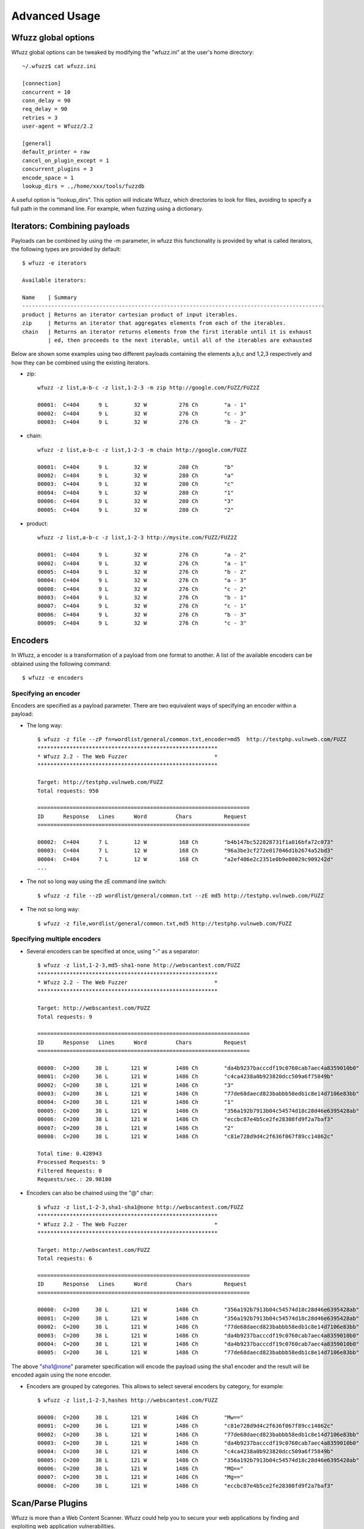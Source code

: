 Advanced Usage
===============

Wfuzz global options
--------------------

Wfuzz global options can be tweaked by modifying the "wfuzz.ini" at the user's home directory::

    ~/.wfuzz$ cat wfuzz.ini 

    [connection]
    concurrent = 10
    conn_delay = 90
    req_delay = 90
    retries = 3
    user-agent = Wfuzz/2.2

    [general]
    default_printer = raw
    cancel_on_plugin_except = 1
    concurrent_plugins = 3
    encode_space = 1
    lookup_dirs = .,/home/xxx/tools/fuzzdb


A useful option is "lookup_dirs". This option will indicate Wfuzz, which directories to look for files, avoiding to specify a full path in the command line. For example, when fuzzing using a dictionary.

Iterators: Combining payloads
-----------------------------

Payloads can be combined by using the -m parameter, in wfuzz this functionality is provided by what is called iterators, the following types are provided by default::

    $ wfuzz -e iterators

    Available iterators:

    Name    | Summary                                                                           
    ----------------------------------------------------------------------------------------------
    product | Returns an iterator cartesian product of input iterables.                         
    zip     | Returns an iterator that aggregates elements from each of the iterables.          
    chain   | Returns an iterator returns elements from the first iterable until it is exhaust  
            | ed, then proceeds to the next iterable, until all of the iterables are exhausted  


Below are shown some examples using two different payloads containing the elements a,b,c and 1,2,3 respectively and how they can be combined using the existing iterators.

* zip::

    wfuzz -z list,a-b-c -z list,1-2-3 -m zip http://google.com/FUZZ/FUZ2Z

    00001:  C=404      9 L        32 W          276 Ch        "a - 1"
    00002:  C=404      9 L        32 W          276 Ch        "c - 3"
    00003:  C=404      9 L        32 W          276 Ch        "b - 2"

* chain::

    wfuzz -z list,a-b-c -z list,1-2-3 -m chain http://google.com/FUZZ

    00001:  C=404      9 L        32 W          280 Ch        "b"
    00002:  C=404      9 L        32 W          280 Ch        "a"
    00003:  C=404      9 L        32 W          280 Ch        "c"
    00004:  C=404      9 L        32 W          280 Ch        "1"
    00006:  C=404      9 L        32 W          280 Ch        "3"
    00005:  C=404      9 L        32 W          280 Ch        "2"

* product::

    wfuzz -z list,a-b-c -z list,1-2-3 http://mysite.com/FUZZ/FUZ2Z

    00001:  C=404      9 L        32 W          276 Ch        "a - 2"
    00002:  C=404      9 L        32 W          276 Ch        "a - 1"
    00005:  C=404      9 L        32 W          276 Ch        "b - 2"
    00004:  C=404      9 L        32 W          276 Ch        "a - 3"
    00008:  C=404      9 L        32 W          276 Ch        "c - 2"
    00003:  C=404      9 L        32 W          276 Ch        "b - 1"
    00007:  C=404      9 L        32 W          276 Ch        "c - 1"
    00006:  C=404      9 L        32 W          276 Ch        "b - 3"
    00009:  C=404      9 L        32 W          276 Ch        "c - 3"

Encoders
--------

In Wfuzz, a encoder is a transformation of a payload from one format to another. A list of the available encoders can be obtained using the following command::

    $ wfuzz -e encoders

Specifying an encoder
^^^^^^^^^^^^^^^^^^^^^^

Encoders are specified as a payload parameter. There are two equivalent ways of specifying an encoder within a payload:

* The long way::

    $ wfuzz -z file --zP fn=wordlist/general/common.txt,encoder=md5  http://testphp.vulnweb.com/FUZZ
    ********************************************************
    * Wfuzz 2.2 - The Web Fuzzer                           *
    ********************************************************

    Target: http://testphp.vulnweb.com/FUZZ
    Total requests: 950

    ==================================================================
    ID      Response   Lines      Word         Chars          Request    
    ==================================================================

    00002:  C=404      7 L        12 W          168 Ch        "b4b147bc522828731f1a016bfa72c073"
    00003:  C=404      7 L        12 W          168 Ch        "96a3be3cf272e017046d1b2674a52bd3"
    00004:  C=404      7 L        12 W          168 Ch        "a2ef406e2c2351e0b9e80029c909242d"
    ...

* The not so long way using the zE command line switch::

    $ wfuzz -z file --zD wordlist/general/common.txt --zE md5 http://testphp.vulnweb.com/FUZZ

* The not so long way::

    $ wfuzz -z file,wordlist/general/common.txt,md5 http://testphp.vulnweb.com/FUZZ

Specifying multiple encoders
^^^^^^^^^^^^^^^^^^^^^^^^^^^^^

* Several encoders can be specified at once, using "-" as a separator::

    $ wfuzz -z list,1-2-3,md5-sha1-none http://webscantest.com/FUZZ
    ********************************************************
    * Wfuzz 2.2 - The Web Fuzzer                           *
    ********************************************************

    Target: http://webscantest.com/FUZZ
    Total requests: 9

    ==================================================================
    ID      Response   Lines      Word         Chars          Request    
    ==================================================================

    00000:  C=200     38 L       121 W         1486 Ch        "da4b9237bacccdf19c0760cab7aec4a8359010b0"
    00001:  C=200     38 L       121 W         1486 Ch        "c4ca4238a0b923820dcc509a6f75849b"
    00002:  C=200     38 L       121 W         1486 Ch        "3"
    00003:  C=200     38 L       121 W         1486 Ch        "77de68daecd823babbb58edb1c8e14d7106e83bb"
    00004:  C=200     38 L       121 W         1486 Ch        "1"
    00005:  C=200     38 L       121 W         1486 Ch        "356a192b7913b04c54574d18c28d46e6395428ab"
    00006:  C=200     38 L       121 W         1486 Ch        "eccbc87e4b5ce2fe28308fd9f2a7baf3"
    00007:  C=200     38 L       121 W         1486 Ch        "2"
    00008:  C=200     38 L       121 W         1486 Ch        "c81e728d9d4c2f636f067f89cc14862c"

    Total time: 0.428943
    Processed Requests: 9
    Filtered Requests: 0
    Requests/sec.: 20.98180

* Encoders can also be chained using the "@" char::

    $ wfuzz -z list,1-2-3,sha1-sha1@none http://webscantest.com/FUZZ
    ********************************************************
    * Wfuzz 2.2 - The Web Fuzzer                           *
    ********************************************************

    Target: http://webscantest.com/FUZZ
    Total requests: 6

    ==================================================================
    ID      Response   Lines      Word         Chars          Request    
    ==================================================================

    00000:  C=200     38 L       121 W         1486 Ch        "356a192b7913b04c54574d18c28d46e6395428ab"
    00001:  C=200     38 L       121 W         1486 Ch        "356a192b7913b04c54574d18c28d46e6395428ab"
    00002:  C=200     38 L       121 W         1486 Ch        "77de68daecd823babbb58edb1c8e14d7106e83bb"
    00003:  C=200     38 L       121 W         1486 Ch        "da4b9237bacccdf19c0760cab7aec4a8359010b0"
    00004:  C=200     38 L       121 W         1486 Ch        "da4b9237bacccdf19c0760cab7aec4a8359010b0"
    00005:  C=200     38 L       121 W         1486 Ch        "77de68daecd823babbb58edb1c8e14d7106e83bb"

The above "sha1@none" parameter specification will encode the payload using the sha1 encoder and the result will be encoded again using the none encoder.

* Encoders are grouped by categories. This allows to select several encoders by category, for example::

    $ wfuzz -z list,1-2-3,hashes http://webscantest.com/FUZZ

    00000:  C=200     38 L       121 W         1486 Ch        "Mw=="
    00001:  C=200     38 L       121 W         1486 Ch        "c81e728d9d4c2f636f067f89cc14862c"
    00002:  C=200     38 L       121 W         1486 Ch        "77de68daecd823babbb58edb1c8e14d7106e83bb"
    00003:  C=200     38 L       121 W         1486 Ch        "da4b9237bacccdf19c0760cab7aec4a8359010b0"
    00004:  C=200     38 L       121 W         1486 Ch        "c4ca4238a0b923820dcc509a6f75849b"
    00005:  C=200     38 L       121 W         1486 Ch        "356a192b7913b04c54574d18c28d46e6395428ab"
    00006:  C=200     38 L       121 W         1486 Ch        "MQ=="
    00007:  C=200     38 L       121 W         1486 Ch        "Mg=="
    00008:  C=200     38 L       121 W         1486 Ch        "eccbc87e4b5ce2fe28308fd9f2a7baf3"

Scan/Parse Plugins
------------------

Wfuzz is more than a Web Content Scanner. Wfuzz could help you to secure your web applications by finding and exploiting web application vulnerabilities.

Wfuzz's web application vulnerability scanner is supported by plugins. A list of scanning plugins can be obtained using the following command::

    $ wfuzz -e scripts

Scripts are grouped in categories. A script could belong to several categories at the same time.

There are two general categories:

* passive: Passive scripts analyse existing requests and responses without performing new requests.
* active: Active scripts perform new requests to the application to probe it for vulnerabilities.

Additional categories are:

* discovery: Discovery plugins help crawling a website by automatically enqueuing discovered content to wfuzz request's pool.

The default category groups the plugins that are run by default.

Scanning mode is indicated when using the --script parameter followed by the selected plugins. Plugins could be selected by category or name, wildcards can also be used.

The -A switch is an alias for --script=default.

Script's detailed information can be obtained using --scrip-help, for example::

    $ wfuzz --script-help=default

An example, parsing a "robots.txt" file is shown below::

    $ wfuzz --script=robots -z list,robots.txt http://www.webscantest.com/FUZZ
    ********************************************************
    * Wfuzz 2.2 - The Web Fuzzer                           *
    ********************************************************

    Target: http://www.webscantest.com/FUZZ
    Total requests: 1

    ==================================================================
    ID      Response   Lines      Word         Chars          Request    
    ==================================================================

    00001:  C=200      6 L        10 W          101 Ch        "robots.txt"
    |_ Plugin robots enqueued 4 more requests (rlevel=1)
    00002:  C=200     40 L       117 W         1528 Ch        "/osrun/"
    00003:  C=200     55 L       132 W         1849 Ch        "/cal_endar/"
    00004:  C=200     40 L       123 W         1611 Ch        "/crawlsnags/"
    00005:  C=200     85 L       197 W         3486 Ch        "/static/"

    Total time: 0
    Processed Requests: 5 (1 + 4)
    Filtered Requests: 0
    Requests/sec.: 0

In order to not scan the same requests (with the same parameters) over an over again, there is a cache,the cache can be disabled with the --no-cache flag.

For example, if we target a web server with the same URL but different parameter values, we get::

    $ wfuzz -z range --zD 0-3 -z list --zD "'" -u http://testphp.vulnweb.com/artists.php?artist=FUZZFUZ2Z -A

    000000004:   0.195s       200        101 L    287 W    3986 Ch     nginx/1.4.1                                                       "3 - '"                                                                                                                                    
    |_  Error identified: Warning: mysql_fetch_array()
    000000001:   0.198s       200        101 L    287 W    3986 Ch     nginx/1.4.1                                                       "0 - '"                                                                                                                                    
    000000002:   0.198s       200        101 L    287 W    3986 Ch     nginx/1.4.1                                                       "1 - '"                                                                                                                                    
    000000003:   0.198s       200        101 L    287 W    3986 Ch     nginx/1.4.1                                                       "2 - '"                                                                                                                                    

But, if we do the same but disabling the cache::

    $ wfuzz -z range --zD 0-3 -z list --zD "'" -u http://testphp.vulnweb.com/artists.php?artist=FUZZFUZ2Z -A --no-cache

    000000004:   1.170s       200        101 L    287 W    3986 Ch     nginx/1.4.1                                                       "3 - '"                                                                                                                                    
    |_  Error identified: Warning: mysql_fetch_array()
    000000002:   1.173s       200        101 L    287 W    3986 Ch     nginx/1.4.1                                                       "1 - '"                                                                                                                                    
    |_  Error identified: Warning: mysql_fetch_array()
    000000001:   1.174s       200        101 L    287 W    3986 Ch     nginx/1.4.1                                                       "0 - '"                                                                                                                                    
    |_  Error identified: Warning: mysql_fetch_array()
    000000003:   1.173s       200        101 L    287 W    3986 Ch     nginx/1.4.1                                                       "2 - '"                                                                                                                                    
    |_  Error identified: Warning: mysql_fetch_array()

Custom scripts
^^^^^^^^^^^^^^

If you would like to create customs scripts, place them in your home directory. In order to leverage this feature, a directory named "scripts" must be created underneath the ".wfuzz" directory.


Recipes
-------

You could save Wfuzz command line options to a file for later execution or for easy distribution. 

To create a recipe, execute the following::

    $ wfuzz --script=robots -z list,robots.txt --dump-recipe /tmp/recipe http://www.webscantest.com/FUZZ

Then, execute Wfuzz using the stored options by using the "--recipe" option::

    $ wfuzz --recipe /tmp/recipe 
    ********************************************************
    * Wfuzz 2.2 - The Web Fuzzer                           *
    ********************************************************

    Target: http://www.webscantest.com/FUZZ
    Total requests: 1

    ==================================================================
    ID      Response   Lines      Word         Chars          Request    
    ==================================================================

    00001:  C=200      6 L        10 W          101 Ch        "robots.txt"
    |_ Plugin robots enqueued 4 more requests (rlevel=1)
    00002:  C=200     40 L       117 W         1528 Ch        "/osrun/"
    00003:  C=200     55 L       132 W         1849 Ch        "/cal_endar/"
    00004:  C=200     40 L       123 W         1611 Ch        "/crawlsnags/"
    00005:  C=200     85 L       197 W         3486 Ch        "/static/"

    Total time: 1.341176
    Processed Requests: 5 (1 + 4)
    Filtered Requests: 0
    Requests/sec.: 3.728071

You can combine a recipe with additional command line options, for example::

    $ wfuzz --recipe /tmp/recipe -b cookie1=value

Several recipes can also be combined::

    $ wfuzz --recipe /tmp/recipe --recipe /tmp/recipe2

In case of repeated options, command line options have precedence over options included in the recipe. Last recipe has precedence.

Connect to an specific host
---------------------------------------

The --ip option can be used to connect to a specific host and port instead of the URL's host and port::

    $ wfuzz -z range,1-1 --ip 127.0.0.1 http://www.google.com/anything/FUZZ

This useful, for example, to test if a reverse proxy can be manipulated into misrouting requests to a destination of our choice.


Scan Mode: Ignore Errors and Exceptions
---------------------------------------

In the event of a network problem (e.g. DNS failure, refused connection, etc.), Wfuzz will raise an exception and stop execution as shown below::

    $ wfuzz -z list,support-web-none http://FUZZ.google.com/
    ********************************************************
    * Wfuzz 2.2 - The Web Fuzzer                           *
    ********************************************************

    Target: http://FUZZ.google.com/
    Total requests: 3

    ==================================================================
    ID      Response   Lines      Word         Chars          Request    
    ==================================================================


    Fatal exception: Pycurl error 6: Could not resolve host: none.google.com


You can tell Wfuzz to continue execution, ignoring errors by supplying the -Z switch. The latter command in scan mode will get the following results::

    $ wfuzz -z list,support-web-none -Z http://FUZZ.google.com/
    ********************************************************
    * Wfuzz 2.2 - The Web Fuzzer                           *
    ********************************************************

    Target: http://FUZZ.google.com/
    Total requests: 3

    ==================================================================
    ID      Response   Lines      Word         Chars          Request    
    ==================================================================

    00002:  C=404     11 L        72 W         1561 Ch        "web"
    00003:  C=XXX      0 L         0 W            0 Ch        "none! Pycurl error 6: Could not resolve host: none.google.com"
    00001:  C=301      6 L        14 W          224 Ch        "support"

    Total time: 1.064229
    Processed Requests: 3
    Filtered Requests: 0
    Requests/sec.: 2.818939

Errors are shown as a result with the XXX code, the payload used followed by an exclamation mark and the companion exception message. Error codes can be filtered using the "XXX" expression. For example::

    $ wfuzz -z list,support-web-none -Z --hc XXX http://FUZZ.google.com/
    ********************************************************
    * Wfuzz 2.2 - The Web Fuzzer                           *
    ********************************************************

    Target: http://FUZZ.google.com/
    Total requests: 3

    ==================================================================
    ID      Response   Lines      Word         Chars          Request    
    ==================================================================

    00002:  C=404     11 L        72 W         1561 Ch        "web"
    00001:  C=301      6 L        14 W          224 Ch        "support"

    Total time: 0.288635
    Processed Requests: 3
    Filtered Requests: 1
    Requests/sec.: 10.39374

When Wfuzz is used in scan mode, HTTP requests will take longer time due to network error timeouts. These can be tweaked using the --req-delay and --conn-delay command line parameters.

Timeouts
^^^^^^^^

You can tell Wfuzz to stop waiting for server to response a connection request after a given number of seconds --conn-delay and also the maximum number of seconds that the response is allowed to take using --req-delay parameter.

These timeouts are really handy when you are using Wfuzz to brute force resources behind a proxy, ports, hostnames, virtual hosts, etc.

Filter Language
---------------

Wfuzz's filter language grammar is build using `pyparsing <http://pyparsing.wikispaces.com/>`_, therefore it must be installed before using the command line parameters "--filter, --prefilter, --slice, --field and --efield".

The information about the filter language can be also obtained executing::

    wfuzz --filter-help

A filter expression must be built using the following symbols and operators:

* Boolean Operators

"and", "or" and "not" operators could be used to build conditional expressions.

* Expression Operators

Expressions operators such as "= != < > >= <=" could be used to check values. Additionally, the following operators for matching text are available:

============ ====================================================================
Operator     Description
============ ====================================================================
=~           True when the regular expression specified matches the value.
~            Equivalent to Python's "str2" in "str1" (case insensitive)
!~           Equivalent to Python's "str2" not in "str1" (case insensitive)
============ ====================================================================

Also, assignment operators:

============ ====================================================================
Operator     Description
============ ====================================================================
:=           Assigns a value
=+           Concatenates value at the left
=-           Concatenates value at the right
============ ====================================================================

Where values could be:

* Basic primitives:

============ ====================
Long Name    Description
============ ====================
'string'     Quoted string
0..9+        Integer values
XXX          HTTP request error code
BBB          Baseline
============ ====================

* Values can also be modified using the following operators:

================================ ======================= =============================================
Name                             Short version           Description
================================ ======================= =============================================
value|unquote()                  value|un()              Unquotes the value
value|lower()                    value|l()               lower-case of the value
value|upper()                                            upper-case of the value
value|encode('encoder', 'value') value|e('enc', 'val')   Returns encoder.encode(value)
value|decode('decoder', 'value') value|d('dec', 'val')   Returns encoder.decode(value)
value|replace('what', 'with')    value|r('what', 'with') Returns value replacing what for with
value|unique()                   value|u()               Returns True if a value is unique.
value|startswith('value')        value|sw('value')       Returns true if the value string starts with param
value|gregex('expression')       value|gre('exp')        Returns first regex group that matches in value
================================ ======================= =============================================

* When a FuzzResult is available, you could perform runtime introspection of the objects using the following symbols

============ ============== =============================================
Name         Short version  Description
============ ============== =============================================
url                         Wfuzz's result HTTP request url
description                 Wfuzz's result description
nres                        Wfuzz's result identifier
code         c              Wfuzz's result HTTP response's code
chars        h              Wfuzz's result HTTP response chars
lines        l              Wfuzz's result HTTP response lines
words        w              Wfuzz's result HTTP response words
md5                         Wfuzz's result HTTP response md5 hash
history      r              Wfuzz's result associated FuzzRequest object
plugins                     Wfuzz's results associated plugins result in the form of {'plugin id': ['result']}
============ ============== =============================================

FuzzRequest object's attribute (you need to use the r. prefix) such as:

============================ =============================================
Name                         Description
============================ =============================================
url                          HTTP request's url
urlp                         HTTP request's parsed url (see section below).
method                       HTTP request's verb
scheme                       HTTP request's scheme
host                         HTTP request's host
content                      HTTP response's content
raw_content                  HTTP response's content including headers
cookies.all                  All HTTP request and response cookies
cookies.request              HTTP requests cookieS
cookies.response             HTTP response cookies
cookies.request.<<name>>     Specified HTTP request cookie
cookies.response.<<name>>    Specified HTTP response cookie
headers.all                  All HTTP request and response headers
headers.request              HTTP request headers
headers.response             HTTP response headers
headers.request.<<name>>     Specified HTTP request header case insensitive
headers.response.<<name>>    Specified HTTP response header insensitive
params.all                   All HTTP request GET and POST parameters
params.get                   All HTTP request GET parameters
params.post                  HTTP request POST parameters in returned as a dictionary
params.raw_post              HTTP request POST parameters payload
params.get.<<name>>          Spcified HTTP request GET parameter
params.post.<<name>>         Spcified HTTP request POST parameter
pstrip                       Returns a signature of the HTTP request using the parameter's names without values (useful for unique operations)
is_path                      Returns true when the HTTP request path refers to a directory.
reqtime                      Returns the total time that HTTP request took to be retrieved
============================ =============================================

It is worth noting that Wfuzz will try to parse the POST parameters according to the specified content type header. Currently, application/x-www-form-urlencoded, multipart/form-dat and application/json are supported. This is prone to error depending on the data format, raw_post will not try to do any processing.

FuzzRequest URL field is broken in smaller (read only) parts using the urlparse Python's module in the urlp attribute.

Urlparse parses a URL into: scheme://netloc/path;parameters?query#fragment. For example, for the "http://www.google.com/dir/test.php?id=1" URL you can get the following values:

=================== =============================================
Name                Value
=================== =============================================
urlp.scheme          http
urlp.netloc          www.google.com
urlp.path            /dir/test.php
urlp.params
urlp.query           id=1
urlp.fragment      
urlp.ffname          test.php
urlp.fext            .php
urlp.fname           test
urlp.hasquery        Returns true when the URL contains a query string.
urlp.isbllist        Returns true when the URL file extension is included in the configuration discovery's blacklist
=================== =============================================

Payload introspection can also be performed by using the keyword FUZZ:

============ ==============================================
Name         Description
============ ==============================================
FUZnZ        Allows to access the Nth payload string
FUZnZ[field] Allows to access the Nth payload attributes
============ ==============================================

Where field is one of the described above.

Filtering results
^^^^^^^^^^^^^^^^^

The --filter command line parameter in conjunction with the described filter language allows you to perform more complex result triage than the standard filter switches such as "--hc/hl/hw/hh", "--sc/sl/sw/sh" and "-ss/hs".

An example below::

    $ wfuzz -z range,0-10 --filter "c=200 and l>97" http://testphp.vulnweb.com/listproducts.php?cat=FUZZ
    ********************************************************
    * Wfuzz 2.2 - The Web Fuzzer                           *
    ********************************************************

    Target: http://testphp.vulnweb.com/listproducts.php?cat=FUZZ
    Total requests: 11

    ==================================================================
    ID      Response   Lines      Word         Chars          Request    
    ==================================================================

    00003:  C=200     99 L       302 W         4442 Ch        "2"
    00002:  C=200    102 L       434 W         7011 Ch        "1"

    Total time: 1.452705
    Processed Requests: 11
    Filtered Requests: 9
    Requests/sec.: 7.572076

Using result and payload introspection to look for specific content returned in the response::

    $ wfuzz -z list,echoedback -d searchFor=FUZZ --filter "content~FUZZ" http://testphp.vulnweb.com/search.php?test=query

Which is equivalent to::

    $ wfuzz -z list,echoedback -d searchFor=FUZZ --ss "echoedback" http://testphp.vulnweb.com/search.php?test=query

A more interesting variation of the above examples could be::

    $ wfuzz -w fuzzdb/attack/xss/xss-rsnake.txt -d searchFor=FUZZ --filter "content~FUZZ" http://testphp.vulnweb.com/search.php?test=query

You can use the fields as boolean values as well. For example, this filter will show only the requests with parameters::

    $ wfuzz -z range --zD 0-1 -u http://testphp.vulnweb.com/artists.php?artist=FUZZ --filter 'r.params.all'

Results with plugin issues can be filter as well::

    $ wfuzz -z list --zD index -u http://testphp.vulnweb.com/FUZZ.php --script headers --filter "plugins~'nginx'"

Payload mangling
^^^^^^^^^^^^^^^^^^^^^^^^^^

Slicing a payload
"""""""

The --slice command line parameter in conjunction with the described language allows you to filter a payload.
The payload to filter, specified by the -z switch must precede --slice command line parameter.

The specified expression must return a boolean value, an example, using the unique operator is shown below::

    $ wfuzz-cli.py -z list --zD one-two-one-one --slice "FUZZ|u()" http://localhost:9000/FUZZ

    ********************************************************
    * Wfuzz 2.2 - The Web Fuzzer                           *
    ********************************************************

    Target: http://localhost:9000/FUZZ
    Total requests: <<unknown>>

    ==================================================================
    ID      Response   Lines      Word         Chars          Request    
    ==================================================================

    00001:  C=404      9 L        32 W          277 Ch        "one"
    00002:  C=404      9 L        32 W          277 Ch        "two"

    Total time: 0.031817
    Processed Requests: 2
    Filtered Requests: 0
    Requests/sec.: 62.85908
    
It is worth noting that, the type of payload dictates the available language symbols. For example, a dictionary payload such as in the example
above does not have a full FuzzResult object context and therefore object fields cannot be used.

Re-writing a payload
"""""""

The slice command parameter also allows to re-write a payload. Any value, other than a boolean, returned by the
specified expression will be interpreted not to filter the source payload but to change its value.

For example::

    $ ./wfuzz -z list --zD one-two-three --slice "FUZZ|upper()" -u https://www.wfuzz.io/FUZZ
    000000001:   404        11 L     72 W     1560 Ch     "ONE"
    000000003:   404        11 L     72 W     1562 Ch     "THREE"
    000000002:   404        11 L     72 W     1560 Ch     "TWO"

Prefilter
"""""""""

The --prefilter command line parameter is similar to --slice but is not associated to any payload. It is a general filtering 
performed just before any HTTP request is done. 

In this context you are filtering a FuzzResult object, which is the result of combining all the input payloads, that is has not been updated with the result of performing its associated HTTP request yet and therefore lacking some information.

The --prefilter command cannot be used to re-write a payload. The assignment operators can be used to modify the FuzzResult object's fields but expressions other booleans will be ignored.

Reutilising previous results
--------------------------------------

Previously performed HTTP requests/responses contain a treasure trove of data. Wfuzz payloads and object introspection (explained in the filter grammar section) exposes a Python object interface to requests/responses recorded by Wfuzz or other tools.

This allows you to perform manual and semi-automatic tests with full context and understanding of your actions, without relying on a web application scanner underlying implementation.

Some ideas:

* Replaying individual requests as-is
* Comparing response bodies and headers of fuzzed requests against their original
* Looking for requests with the CSRF token exposed in the URL
* Looking for responses with JSON content with an incorrect content type

To reutilise previous results, a payload that generates a full FuzzResult object context should be used.

* wfuzzp payload:

Wfuzz results can be stored using the --oF option as illustrated below::

$ wfuzz --oF /tmp/session -z range,0-10 http://www.google.com/dir/test.php?id=FUZZ

* burpstate and burplog payloads:

Wfuzz can read burp's (TM) log or saved states. This allows to filter or reutilise burp proxy requests and responses.

Then, you can reutilise those results by using the denoted payloads. To repeat a request exactly how it was stored, you must use the FUZZ keyword on the command line::

    $ wfuzz -z burpstate,a_burp_state.burp FUZZ

    $ wfuzz -z burplog,a_burp_log.burp FUZZ

    $ wfuzz -z wfuzzp,/tmp/session FUZZ

Previous requests can also be modified by using the usual command line switches. Some examples below:

* Adding a new header::

    $ wfuzz -z burpstate,a_burp_state.burp -H "addme: header" FUZZ

* Using new cookies specified by another payload::

    $ wfuzz -z burpstate,a_burp_state.burp -z list,1-2-3 -b "cookie=FUZ2Z" FUZZ

* The stored HTTP requests can be printed using the --prev flag for comparing old vs new results::

    $ wfuzz -z burpstate,testphp.burp --slice "cookies.request and url|u()" --filter "c!=FUZZ[c]" -b "" --prev FUZZ  
    ...
    000076:  C=302      0 L        3 W           14 Ch        "http://testphp.vulnweb.com/userinfo.php"
      |__    C=200    114 L      373 W         5347 Ch        "http://testphp.vulnweb.com/userinfo.php"


* Same request against another URL::

    $ wfuzz -z burpstate,a_burp_state.burp -H "addme: header" -u http://www.otherhost.com FUZZ

If you do not want to use the full saved request:

* Accessing specific HTTP object fields can be achieved by using the attr payload's parameter::

    $ wfuzz -z wfuzzp,/tmp/session --zP attr=url FUZZ

* Or by specifying the FUZZ keyword and a field name in the form of FUZZ[field]::

    $ wfuzz -z wfuzzp,/tmp/session FUZZ[url]

This could be used, for example, to perform new requests based on stored values::

    $ wfuzz -z wfuzzp,/tmp/session -p localhost:8080 http://testphp.vulnweb.com/FUZZ[url.path]?FUZZ[url.query]
    00001:  C=200     25 L       155 W         1362 Ch        "/dir/test.php - id=0"
    ...
    00002:  C=200     25 L       155 W         1362 Ch        "/dir/test.php - id=1"

The above command will generate HTTP requests such as the following::

    GET /dir/test.php?id=10 HTTP/1.1
    Host: testphp.vulnweb.com
    Accept: */*
    Content-Type:  application/x-www-form-urlencoded
    User-Agent:  Wfuzz/2.2
    Connection: close

You can filter the payload using the filter grammar as described before.

Request mangling
^^^^^^^^^

The assignment operators can be used to modify previous requests, for example, let's add a quote to every string parameter prior of performing the HTTP request::

    $ wfuzz -z range,1-5 --oF /tmp/session http://testphp.vulnweb.com/artists.php?artist=FUZZ
    000003:  C=200    118 L      455 W         5326 Ch        "3"
    ...
    000004:  C=200     99 L      272 W         3868 Ch        "4"

    $ wfuzz -z wfuzzp,/tmp/session --prefilter "r.params.get=+'\''" -A FUZZ
    00010:  0.161s   C=200  101 L  287 W    3986 Ch    nginx/1.4.1  "http://testphp.vulnweb.com/artists.php?artist=1'"
    |_  Error identified: Warning: mysql_fetch_array()
    ...


The above command looks for simple SQL injection issues.

